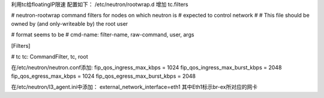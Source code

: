 利用tc给floatingIP限速  
配置如下：  
/etc/neutron/rootwrap.d 增加 tc.filters

# neutron-rootwrap command filters for nodes on which neutron is  
# expected to control network  
#  
# This file should be owned by (and only-writeable by) the root user  
  
# format seems to be  
# cmd-name: filter-name, raw-command, user, args  
  
[Filters]  
  
# tc  
tc: CommandFilter, tc, root  

在/etc/neutron/neutron.conf添加:  
fip_qos_ingress_max_kbps = 1024  
fip_qos_ingress_max_burst_kbps = 2048  
fip_qos_egress_max_kbps = 1024  
fip_qos_egress_max_burst_kbps = 2048

在/etc/neutron/l3_agent.ini中添加： 
external_network_interface=eth1  
其中Eth1标示br-ex所对应的网卡  
